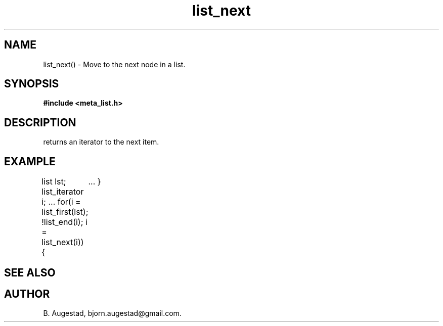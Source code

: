 .TH list_next 3 2016-01-30 "" "The Meta C Library"
.SH NAME
list_next() \- Move to the next node in a list.
.SH SYNOPSIS
.B #include <meta_list.h>
.sp
.Fo "list_iterator list_next"
.Fa "list_iterator i"
.Fc
.SH DESCRIPTION
.Nm 
returns an iterator to the next item. 
.SH EXAMPLE
.Bd -literal
list lst;
list_iterator i;
\&...
for(i = list_first(lst); !list_end(i); i = list_next(i)) {
	...
}
.Ed
.SH SEE ALSO
.Xr list_first 3 ,
.Xr list_end 3
.SH AUTHOR
B. Augestad, bjorn.augestad@gmail.com.
